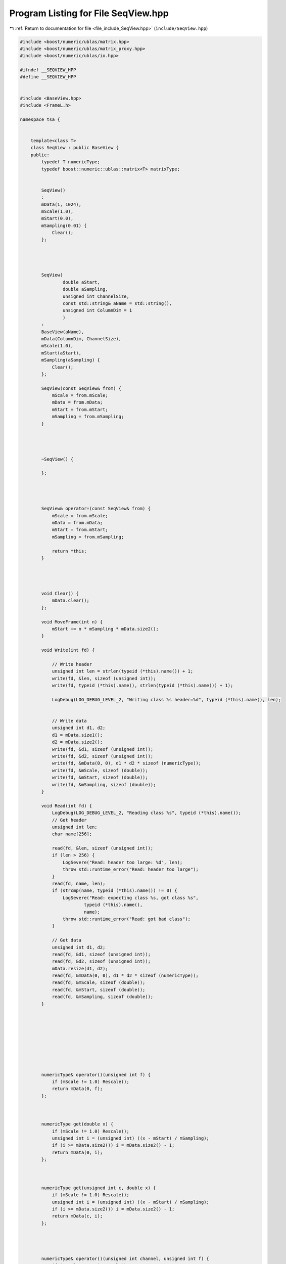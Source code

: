 
.. _program_listing_file_include_SeqView.hpp:

Program Listing for File SeqView.hpp
====================================

|exhale_lsh| :ref:`Return to documentation for file <file_include_SeqView.hpp>` (``include/SeqView.hpp``)

.. |exhale_lsh| unicode:: U+021B0 .. UPWARDS ARROW WITH TIP LEFTWARDS

.. code-block:: none

   #include <boost/numeric/ublas/matrix.hpp>
   #include <boost/numeric/ublas/matrix_proxy.hpp>
   #include <boost/numeric/ublas/io.hpp>
   
   #ifndef __SEQVIEW_HPP
   #define __SEQVIEW_HPP
   
   
   #include <BaseView.hpp>
   #include <FrameL.h> 
   
   namespace tsa {
   
   
       template<class T>
       class SeqView : public BaseView {
       public:
           typedef T numericType;
           typedef boost::numeric::ublas::matrix<T> matrixType;
   
   
           SeqView()
           :
           mData(1, 1024),
           mScale(1.0),
           mStart(0.0),
           mSampling(0.01) {
               Clear();
           };
   
   
   
   
           SeqView(
                   double aStart,
                   double aSampling,
                   unsigned int ChannelSize,
                   const std::string& aName = std::string(),
                   unsigned int ColumnDim = 1
                   )
           :
           BaseView(aName),
           mData(ColumnDim, ChannelSize),
           mScale(1.0),
           mStart(aStart),
           mSampling(aSampling) {
               Clear();
           };
   
           SeqView(const SeqView& from) {
               mScale = from.mScale;
               mData = from.mData;
               mStart = from.mStart;
               mSampling = from.mSampling;
           }
   
   
   
   
           ~SeqView() {
   
           };
   
   
   
   
           SeqView& operator=(const SeqView& from) {
               mScale = from.mScale;
               mData = from.mData;
               mStart = from.mStart;
               mSampling = from.mSampling;
   
               return *this;
           }
   
   
   
   
           void Clear() {
               mData.clear();
           };
   
           void MoveFrame(int n) {
               mStart += n * mSampling * mData.size2();
           }
   
           void Write(int fd) {
   
               // Write header
               unsigned int len = strlen(typeid (*this).name()) + 1;
               write(fd, &len, sizeof (unsigned int));
               write(fd, typeid (*this).name(), strlen(typeid (*this).name()) + 1);
   
               LogDebug(LOG_DEBUG_LEVEL_2, "Writing class %s header=%d", typeid (*this).name(), len);
   
   
               // Write data
               unsigned int d1, d2;
               d1 = mData.size1();
               d2 = mData.size2();
               write(fd, &d1, sizeof (unsigned int));
               write(fd, &d2, sizeof (unsigned int));
               write(fd, &mData(0, 0), d1 * d2 * sizeof (numericType));
               write(fd, &mScale, sizeof (double));
               write(fd, &mStart, sizeof (double));
               write(fd, &mSampling, sizeof (double));
           }
   
           void Read(int fd) {
               LogDebug(LOG_DEBUG_LEVEL_2, "Reading class %s", typeid (*this).name());
               // Get header
               unsigned int len;
               char name[256];
   
               read(fd, &len, sizeof (unsigned int));
               if (len > 256) {
                   LogSevere("Read: header too large: %d", len);
                   throw std::runtime_error("Read: header too large");
               }
               read(fd, name, len);
               if (strcmp(name, typeid (*this).name()) != 0) {
                   LogSevere("Read: expecting class %s, got class %s",
                           typeid (*this).name(),
                           name);
                   throw std::runtime_error("Read: got bad class");
               }
   
               // Get data
               unsigned int d1, d2;
               read(fd, &d1, sizeof (unsigned int));
               read(fd, &d2, sizeof (unsigned int));
               mData.resize(d1, d2);
               read(fd, &mData(0, 0), d1 * d2 * sizeof (numericType));
               read(fd, &mScale, sizeof (double));
               read(fd, &mStart, sizeof (double));
               read(fd, &mSampling, sizeof (double));
           }
   
   
   
   
   
   
   
   
   
           numericType& operator()(unsigned int f) {
               if (mScale != 1.0) Rescale();
               return mData(0, f);
           };
   
   
   
           numericType get(double x) {
               if (mScale != 1.0) Rescale();
               unsigned int i = (unsigned int) ((x - mStart) / mSampling);
               if (i >= mData.size2()) i = mData.size2() - 1;
               return mData(0, i);
           };
   
   
   
           numericType get(unsigned int c, double x) {
               if (mScale != 1.0) Rescale();
               unsigned int i = (unsigned int) ((x - mStart) / mSampling);
               if (i >= mData.size2()) i = mData.size2() - 1;
               return mData(c, i);
           };
   
   
   
   
           numericType& operator()(unsigned int channel, unsigned int f) {
               if (mScale != 1.0) Rescale();
               return mData(channel, f);
           };
   
   
           numericType& asVector(unsigned int channel, unsigned int f) {
               if (mScale != 1.0) Rescale();
               return mData(channel, f);
           };
   
   
   
           template<class MA>
           numericType& asMatrix(unsigned int i, unsigned int j, unsigned int f) {
               if (mScale != 1.0) Rescale();
               unsigned int lda = MA::Dimension(mData.size1());
               return mData(MA::Map(i, j, lda), f);
           };
   
   
   
   
   
   
           boost::numeric::ublas::matrix<numericType>* GetData() {
               return &mData;
           }
   
   
           double GetScale() {
               return mScale;
           }
   
   
           double GetStart() {
               return mStart;
           }
   
   
           double GetSampling() {
               return mSampling;
           }
   
   
   
           unsigned int GetSize() {
               return mData.size2();
           };
   
   
           unsigned int GetChannels() {
               return mData.size1();
           };
   
   
   
           double GetX(unsigned int k) {
               return mStart + mSampling*k;
           };
   
           double GetY(unsigned int channel, unsigned int f) {
   
               return mData(channel, f);
           };
   
   
           double GetEnd() {
               return mStart + mSampling * mData.size2();
           };
   
   
           double GetSlice() {
               return mSampling * mData.size2();
           };
   
   
           int GetIndex(double x) {
               return int((x - mStart) / mSampling);
           }
   
   
   
   
   
           double SetScale(double scale) {
               return mScale = scale;
           };
   
           double SetStart(double start) {
               return mStart = start;
           };
   
           double SetSampling(double sampling) {
               return mSampling = sampling;
           };
   
           void Fill(numericType v) {
               mScale = 1.0;
               for (unsigned int i = 0; i < mData.size1(); i++) {
                   for (unsigned int j = 0; j < mData.size2(); j++) {
                       mData(i, j) = v;
                   }
               }
           };
           void FillPoint(unsigned int i, unsigned int j, numericType v) {
               mScale = 1.0;
   
               mData(i, j) = v;
   
           };
   
           void SetData(FrVect* frv) {
               if ((mData.size1() != 1) || (mData.size2() != frv->nData)) {
                   mData.resize(1, frv->nData);
               }
               for (unsigned int i = 0; i < frv->nData; i++) {
                   mData(0, i) = numericType(frv->dataD[i]);
               }
               mScale = 1.0;
               mStart = frv->GTime;
               mSampling = *(frv->dx);
           };
   
           void SetDataF(FrVect* frv, double offset) {
               if ((mData.size1() != 1) || (mData.size2() != frv->nData)) {
                   mData.resize(1, frv->nData);
               }
   
               double slope = mScale;
               switch (frv->type) {
                   case FR_VECT_C:
                       for (unsigned int i = 0; i < frv->nData; i++) {
                           mData(0, i) = ((double) (frv->data[ i ]) * slope + offset);
                           LogDebug(LOG_DEBUG_LEVEL_3, "PUSH %20.20g %20.20g", mStart, mData(0, i));
                       }
                       break;
                   case FR_VECT_2S:
                       for (unsigned int i = 0; i < frv->nData; i++) {
                           mData(0, i) = ((double) (frv->dataS[ i ]) * slope + offset);
                           LogDebug(LOG_DEBUG_LEVEL_3, "PUSH %20.20g %20.20g", mStart, mData(0, i));
   
                       }
                       break;
                   case FR_VECT_4S:
                       for (unsigned int i = 0; i < frv->nData; i++) {
                           mData(0, i) = ((double) (frv->dataI[ i ]) * slope + offset);
                           LogDebug(LOG_DEBUG_LEVEL_3, "PUSH %20.20g %20.20g", mStart, mData(0, i));
                       }
                       break;
                   case FR_VECT_8S:
                       for (unsigned int i = 0; i < frv->nData; i++) {
                           mData(0, i) = ((double) (frv->dataL[ i ]) * slope + offset);
                           LogDebug(LOG_DEBUG_LEVEL_3, "PUSH %20.20g %20.20g", mStart, mData(0, i));
   
                       }
                       break;
                   case FR_VECT_1U:
                       for (unsigned int i = 0; i < frv->nData; i++) {
                           mData(0, i) = ((double) (frv->dataU[ i ]) * slope + offset);
                           LogDebug(LOG_DEBUG_LEVEL_3, "PUSH %20.20g %20.20g", mStart, mData(0, i));
   
                       }
                       break;
                   case FR_VECT_2U:
                       for (unsigned int i = 0; i < frv->nData; i++) {
                           mData(0, i) = ((double) (frv->dataUS[ i ]) * slope + offset);
                           LogDebug(LOG_DEBUG_LEVEL_3, "PUSH %20.20g %20.20g", mStart, mData(0, i));
   
                       }
                       break;
                   case FR_VECT_4U:
                       for (unsigned int i = 0; i < frv->nData; i++) {
                           mData(0, i) = ((double) (frv->dataUI[ i ]) * slope + offset);
                           LogDebug(LOG_DEBUG_LEVEL_3, "PUSH %20.20g %20.20g", mStart, mData(0, i));
   
                       }
                       break;
                   case FR_VECT_8U:
                       for (unsigned int i = 0; i < frv->nData; i++) {
                           mData(0, i) = ((double) (frv->dataUL[ i ]) * slope + offset);
                           LogDebug(LOG_DEBUG_LEVEL_3, "PUSH %20.20g %20.20g", mStart, mData(0, i));
   
                       }
                       break;
                   case FR_VECT_4R:
                       for (unsigned int i = 0; i < frv->nData; i++) {
                           mData(0, i) = ((double) (frv->dataF[ i ]) * slope + offset);
                           LogDebug(LOG_DEBUG_LEVEL_3, "PUSH %20.20g %20.20g", mStart, mData(0, i));
   
                       }
                       break;
                   case FR_VECT_8R:
                       for (unsigned int i = 0; i < frv->nData; i++) {
                           mData(0, i) = ((double) (frv->dataD[ i ]) * slope + offset);
                           LogDebug(LOG_DEBUG_LEVEL_3, "PUSH %20.20g %20.20g", mStart, mData(0, i));
                       }
                       break;
                   default:
                       LogSevere("FrVectCopy: unknown type");
                       throw std::runtime_error("FdChannel::Channel::PushFrVect - unknown type");
               }
   
   
           };
   
   
       protected:
   
           void Rescale() {
               mData *= mScale;
               mScale = 1.0;
           };
   
           boost::numeric::ublas::matrix<numericType> mData; 
           double mScale; 
           double mStart; 
           double mSampling; 
   
   
   
   
       };
   
   
       typedef class SeqView<double> SeqViewDouble; 
       typedef class SeqView<std::complex<double> > SeqViewComplex; 
   
   
   } // namespace tsa
   
   #endif // __SEQVIEW_HPP
   
